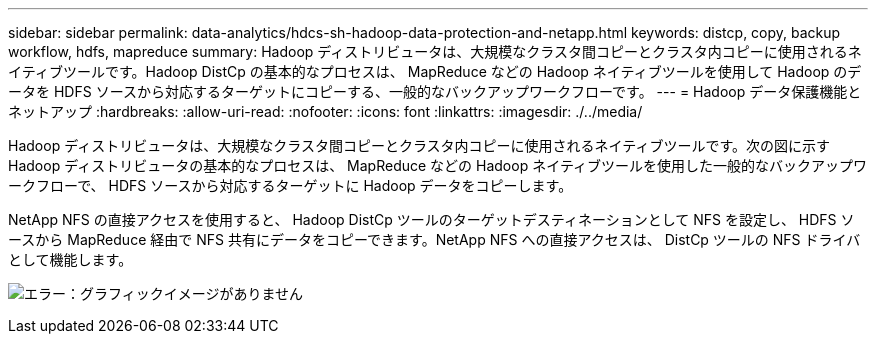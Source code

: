 ---
sidebar: sidebar 
permalink: data-analytics/hdcs-sh-hadoop-data-protection-and-netapp.html 
keywords: distcp, copy, backup workflow, hdfs, mapreduce 
summary: Hadoop ディストリビュータは、大規模なクラスタ間コピーとクラスタ内コピーに使用されるネイティブツールです。Hadoop DistCp の基本的なプロセスは、 MapReduce などの Hadoop ネイティブツールを使用して Hadoop のデータを HDFS ソースから対応するターゲットにコピーする、一般的なバックアップワークフローです。 
---
= Hadoop データ保護機能とネットアップ
:hardbreaks:
:allow-uri-read: 
:nofooter: 
:icons: font
:linkattrs: 
:imagesdir: ./../media/


[role="lead"]
Hadoop ディストリビュータは、大規模なクラスタ間コピーとクラスタ内コピーに使用されるネイティブツールです。次の図に示す Hadoop ディストリビュータの基本的なプロセスは、 MapReduce などの Hadoop ネイティブツールを使用した一般的なバックアップワークフローで、 HDFS ソースから対応するターゲットに Hadoop データをコピーします。

NetApp NFS の直接アクセスを使用すると、 Hadoop DistCp ツールのターゲットデスティネーションとして NFS を設定し、 HDFS ソースから MapReduce 経由で NFS 共有にデータをコピーできます。NetApp NFS への直接アクセスは、 DistCp ツールの NFS ドライバとして機能します。

image:hdcs-sh-image4.png["エラー：グラフィックイメージがありません"]
